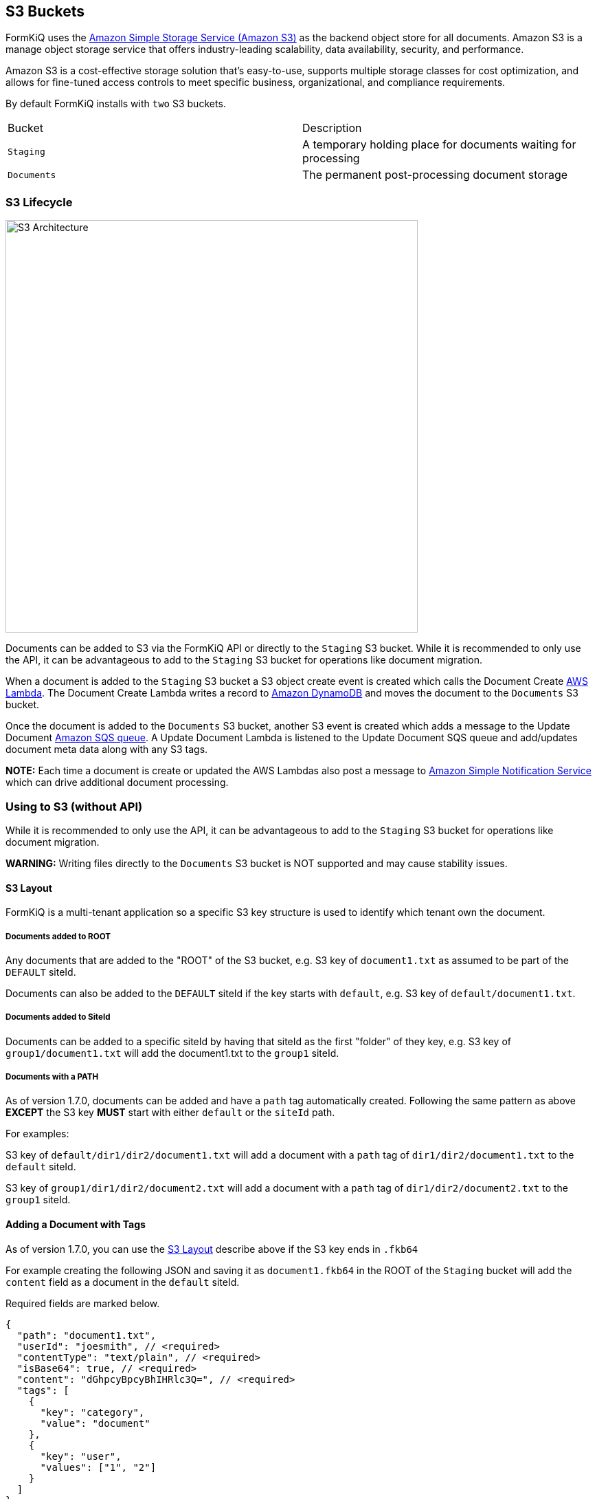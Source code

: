 S3 Buckets
----------

FormKiQ uses the https://aws.amazon.com/s3/[Amazon Simple Storage Service (Amazon S3)] as the backend object store for all documents. Amazon S3 is a manage object storage service that offers industry-leading scalability, data availability, security, and performance. 

Amazon S3 is a cost-effective storage solution that's easy-to-use, supports multiple storage classes for cost optimization, and allows for fine-tuned access controls to meet specific business, organizational, and compliance requirements. 

By default FormKiQ installs with `two` S3 buckets.

|=======================================================================
| Bucket | Description                
| `Staging` | A temporary holding place for documents waiting for processing 
| `Documents` | The permanent post-processing document storage
|=======================================================================

### S3 Lifecycle

image::s3-architecture.svg[S3 Architecture,600,600]

Documents can be added to S3 via the FormKiQ API or directly to the `Staging` S3 bucket. While it is recommended to only use the API, it can be advantageous to add to the `Staging` S3 bucket for operations like document migration.

When a document is added to the `Staging` S3 bucket a S3 object create event is created which calls the Document Create https://aws.amazon.com/lambda/[AWS Lambda]. The Document Create Lambda writes a record to https://aws.amazon.com/documentdb/[Amazon DynamoDB] and moves the document to the `Documents` S3 bucket.

Once the document is added to the `Documents` S3 bucket, another S3 event is created which adds a message to the Update Document https://aws.amazon.com/sqs[Amazon SQS queue]. A Update Document Lambda is listened to the Update Document SQS queue and add/updates document meta data along with any S3 tags.

*NOTE:* Each time a document is create or updated the AWS Lambdas also post a message to https://aws.amazon.com/sns[Amazon Simple Notification Service] which can drive additional document processing.

### Using to S3 (without API)

While it is recommended to only use the API, it can be advantageous to add to the `Staging` S3 bucket for operations like document migration.

*WARNING:* Writing files directly to the `Documents` S3 bucket is NOT supported and may cause stability issues.

#### S3 Layout

FormKiQ is a multi-tenant application so a specific S3 key structure is used to identify which tenant own the document.


##### Documents added to ROOT

Any documents that are added to the "ROOT" of the S3 bucket, e.g. S3 key of `document1.txt` as assumed to be part of the `DEFAULT` siteId.

Documents can also be added to the `DEFAULT` siteId if the key starts with `default`, e.g. S3 key of `default/document1.txt`.

##### Documents added to SiteId

Documents can be added to a specific siteId by having that siteId as the first "folder" of they key, e.g. S3 key of `group1/document1.txt` will add the document1.txt to the `group1` siteId.

##### Documents with a PATH

As of version 1.7.0, documents can be added and have a `path` tag automatically created. Following the same pattern as above *EXCEPT* the S3 key *MUST* start with either `default` or the `siteId` path.

For examples:

S3 key of `default/dir1/dir2/document1.txt` will add a document with a `path` tag of `dir1/dir2/document1.txt` to the `default` siteId.

S3 key of `group1/dir1/dir2/document2.txt` will add a document with a `path` tag of `dir1/dir2/document2.txt` to the `group1` siteId.

#### Adding a Document with Tags

As of version 1.7.0, you can use the link:#s3-layout[S3 Layout] describe above if the S3 key ends in `.fkb64`

For example creating the following JSON and saving it as `document1.fkb64` in the ROOT of the `Staging` bucket will add the `content` field as a document in the `default` siteId.

Required fields are marked below.

----
{
  "path": "document1.txt",
  "userId": "joesmith", // <required>
  "contentType": "text/plain", // <required>
  "isBase64": true, // <required>
  "content": "dGhpcyBpcyBhIHRlc3Q=", // <required>
  "tags": [
    {
      "key": "category",
      "value": "document"
    },
    {
      "key": "user",
      "values": ["1", "2"]
    }
  ]
}
----
